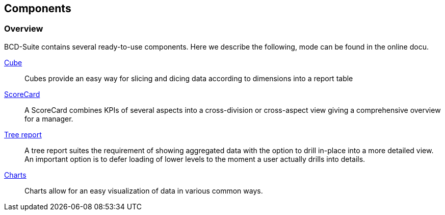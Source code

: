 [[DocComponents]]
== Components

=== Overview

BCD-Suite contains several ready-to-use components. Here we describe the following, mode can be found in the online docu.

<<DocCube,Cube>>:: Cubes provide an easy way for slicing and dicing data according to dimensions into a report table

<<DocScorecard,ScoreCard>>:: A ScoreCard combines KPIs of several aspects into a cross-division or cross-aspect view giving a comprehensive overview for a manager.

<<DocTreeReport,Tree report>>:: A tree report suites the requirement of showing aggregated data with the option to drill in-place into a more detailed view.
An important option is to defer loading of lower levels to the moment a user actually drills into details.

<<DocCharts,Charts>>:: Charts allow for an easy visualization of data in various common ways.


